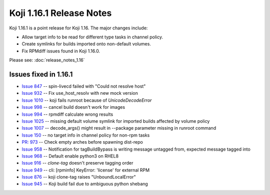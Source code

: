 Koji 1.16.1 Release Notes
=========================

Koji 1.16.1 is a point release for Koji 1.16. The major changes include:

- Allow target info to be read for different type tasks in channel policy.
- Create symlinks for builds imported onto non-default volumes.
- Fix RPMdiff issues found in Koji 1.16.0.

Please see: :doc:`release_notes_1.16`

Issues fixed in 1.16.1
----------------------

- `Issue 847 <https://pagure.io/koji/issue/847>`_ --
  spin-livecd failed with "Could not resolve host"

- `Issue 932 <https://pagure.io/koji/issue/932>`_ --
  Fix use_host_resolv with new mock version

- `Issue 1010 <https://pagure.io/koji/issue/1010>`_ --
  koji fails runroot because of `UnicodeDecodeError`

- `Issue 998 <https://pagure.io/koji/issue/998>`_ --
  cancel build doesn't work for images

- `Issue 994 <https://pagure.io/koji/issue/994>`_ --
  rpmdiff calculate wrong results

- `Issue 1025 <https://pagure.io/koji/issue/1025>`_ --
  missing default volume symlink for imported builds affected by volume policy

- `Issue 1007 <https://pagure.io/koji/issue/1007>`_ --
  decode_args() might result in --package parameter missing in runroot command

- `Issue 150 <https://pagure.io/koji/issue/150>`_ --
  no target info in channel policy for non-rpm tasks

- `PR: 973 <https://pagure.io/koji/pull-request/973>`_ --
  Check empty arches before spawning dist-repo

- `Issue 958 <https://pagure.io/koji/issue/958>`_ --
  Notification for tagBuildBypass is writing message untagged from, expected message tagged into

- `Issue 968 <https://pagure.io/koji/issue/968>`_ --
  Default enable python3 on RHEL8

- `Issue 916 <https://pagure.io/koji/issue/916>`_ --
  `clone-tag` doesn't preserve tagging order

- `Issue 949 <https://pagure.io/koji/issue/949>`_ --
  cli: [rpminfo] KeyError: 'license' for external RPM

- `Issue 876 <https://pagure.io/koji/issue/876>`_ --
  koji clone-tag raises "UnboundLocalError"

- `Issue 945 <https://pagure.io/koji/issue/945>`_ --
  Koji build fail due to ambiguous python shebang

